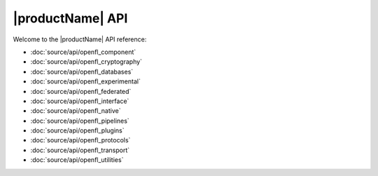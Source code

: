 .. # Copyright (C) 2020-2023 Intel Corporation
.. # SPDX-License-Identifier: Apache-2.0

*************************************************
|productName| API
*************************************************

Welcome to the |productName| API reference:

.. autosummary::
   :toctree: _autosummary
   :template: custom-module-template.rst
   :recursive:

- :doc:`source/api/openfl_component`
- :doc:`source/api/openfl_cryptography`
- :doc:`source/api/openfl_databases`
- :doc:`source/api/openfl_experimental`
- :doc:`source/api/openfl_federated`
- :doc:`source/api/openfl_interface`
- :doc:`source/api/openfl_native`
- :doc:`source/api/openfl_pipelines`
- :doc:`source/api/openfl_plugins`
- :doc:`source/api/openfl_protocols`
- :doc:`source/api/openfl_transport`
- :doc:`source/api/openfl_utilities`
